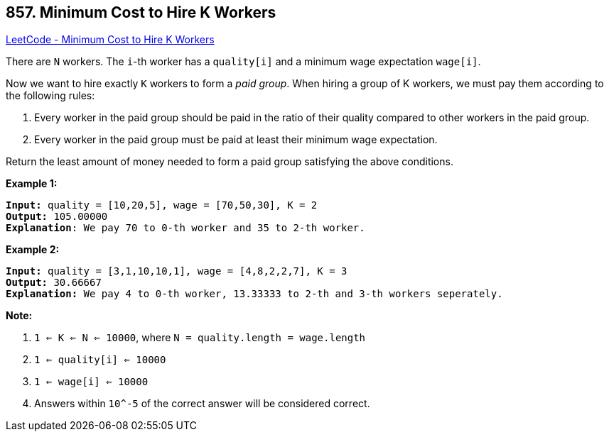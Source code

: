 == 857. Minimum Cost to Hire K Workers

https://leetcode.com/problems/minimum-cost-to-hire-k-workers/[LeetCode - Minimum Cost to Hire K Workers]

There are `N` workers.  The `i`-th worker has a `quality[i]` and a minimum wage expectation `wage[i]`.

Now we want to hire exactly `K` workers to form a _paid group_.  When hiring a group of K workers, we must pay them according to the following rules:


. Every worker in the paid group should be paid in the ratio of their quality compared to other workers in the paid group.
. Every worker in the paid group must be paid at least their minimum wage expectation.


Return the least amount of money needed to form a paid group satisfying the above conditions.

 





*Example 1:*

[subs="verbatim,quotes,macros"]
----
*Input:* quality = [10,20,5], wage = [70,50,30], K = 2
*Output:* 105.00000
*Explanation*: We pay 70 to 0-th worker and 35 to 2-th worker.
----


*Example 2:*

[subs="verbatim,quotes,macros"]
----
*Input:* quality = [3,1,10,10,1], wage = [4,8,2,2,7], K = 3
*Output:* 30.66667
*Explanation:* We pay 4 to 0-th worker, 13.33333 to 2-th and 3-th workers seperately.
----

 

*Note:*


. `1 <= K <= N <= 10000`, where `N = quality.length = wage.length`
. `1 <= quality[i] <= 10000`
. `1 <= wage[i] <= 10000`
. Answers within `10^-5` of the correct answer will be considered correct.




